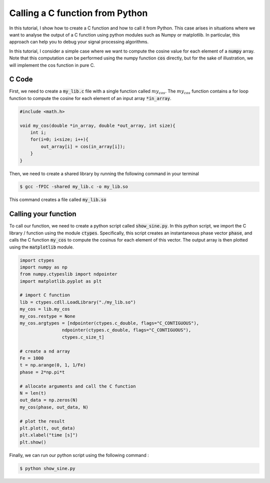 Calling a C function from Python
==============================

In this tutorial, I show how to create a C function and how to call it from Python. 
This case arises in situations where we want to analyse the output of a C function using python modules such as Numpy or 
matplotlib. In particular, this approach can help you to debug your signal processing algorithms. 

In this tutorial, I consider a simple case where we want to compute the cosine value for each element of a :code:`numpy` array.
Note that this computation can be performed using the numpy function :code:`cos` directly, but for the sake of illustration, we will implement 
the cos function in pure C.

C Code 
------

First, we need to create a :code:`my_lib.c` file with a single function called :math:`my_cos`. The 
:math:`my_cos` function contains a for loop function to compute the cosine for each element of an input array :code:`*in_array`.

.. code :: c

    #include <math.h>

    void my_cos(double *in_array, double *out_array, int size){
        int i;
        for(i=0; i<size; i++){
            out_array[i] = cos(in_array[i]);
        }
    }

Then, we need to create a shared library by running the following command in your terminal

.. code ::

    $ gcc -fPIC -shared my_lib.c -o my_lib.so 

This command creates a file called :code:`my_lib.so`

Calling your function 
---------------------

To call our function, we need to create a python script called :code:`show_sine.py`. In this python script, we import the C library / function using the module :code:`ctypes`. 
Specifically, this script creates an instantaneous phase vector :code:`phase`, and calls the C function :code:`my_cos` to compute the cosinus for each element of this vector.
The output array is then plotted using the :code:`matplotlib` module.

.. code ::

    import ctypes
    import numpy as np
    from numpy.ctypeslib import ndpointer
    import matplotlib.pyplot as plt

    # import C function
    lib = ctypes.cdll.LoadLibrary("./my_lib.so")
    my_cos = lib.my_cos
    my_cos.restype = None
    my_cos.argtypes = [ndpointer(ctypes.c_double, flags="C_CONTIGUOUS"),
                    ndpointer(ctypes.c_double, flags="C_CONTIGUOUS"),
                    ctypes.c_size_t]

    # create a nd array  
    Fe = 1000
    t = np.arange(0, 1, 1/Fe)
    phase = 2*np.pi*t

    # allocate arguments and call the C function
    N = len(t)
    out_data = np.zeros(N)
    my_cos(phase, out_data, N)

    # plot the result
    plt.plot(t, out_data)
    plt.xlabel("time [s]")
    plt.show()

Finally, we can run our python script using the following command :

.. code ::

    $ python show_sine.py

.. image:: img/c_numpy.png
  :width: 100%
  :alt: Output of the show_sine.py script
